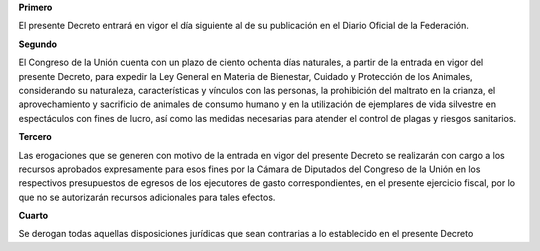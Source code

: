**Primero**

El presente Decreto entrará en vigor el día siguiente al de su
publicación en el Diario Oficial de la Federación.

**Segundo**

El Congreso de la Unión cuenta con un plazo de ciento ochenta días
naturales, a partir de la entrada en vigor del presente Decreto, para
expedir la Ley General en Materia de Bienestar, Cuidado y Protección de
los Animales, considerando su naturaleza, características y vínculos con
las personas, la prohibición del maltrato en la crianza, el
aprovechamiento y sacrificio de animales de consumo humano y en la
utilización de ejemplares de vida silvestre en espectáculos con fines de
lucro, así como las medidas necesarias para atender el control de plagas
y riesgos sanitarios.

**Tercero**

Las erogaciones que se generen con motivo de la entrada en vigor del
presente Decreto se realizarán con cargo a los recursos aprobados
expresamente para esos fines por la Cámara de Diputados del Congreso de
la Unión en los respectivos presupuestos de egresos de los ejecutores de
gasto correspondientes, en el presente ejercicio fiscal, por lo que no
se autorizarán recursos adicionales para tales efectos.

**Cuarto**

Se derogan todas aquellas disposiciones jurídicas que sean contrarias a
lo establecido en el presente Decreto
